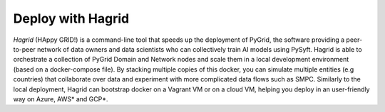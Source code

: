 Deploy with Hagrid
==================

`Hagrid` (HAppy GRID!) is a command-line tool that speeds up the deployment of PyGrid, the software providing a peer-to-peer network of data owners and data scientists who can collectively train AI models using PySyft.
Hagrid is able to orchestrate a collection of PyGrid Domain and Network nodes and scale them in a local development environment (based on a docker-compose file). By stacking multiple copies of this docker, you can simulate multiple entities (e.g countries) that collaborate over data and experiment with more complicated data flows such as SMPC.
Similarly to the local deployment, Hagrid can bootstrap docker on a Vagrant VM or on a cloud VM, helping you deploy in an user-friendly way on Azure, AWS* and GCP*.


